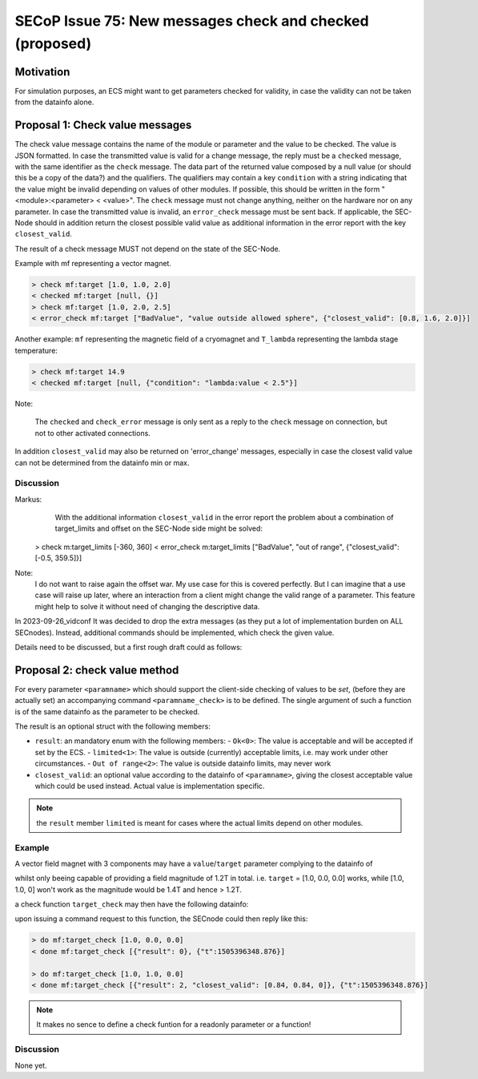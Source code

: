 SECoP Issue 75: New messages check and checked (proposed)
=========================================================

Motivation
----------

For simulation purposes, an ECS might want to get parameters checked for validity,
in case the validity can not be taken from the datainfo alone.

Proposal 1: Check value messages
--------------------------------

The check value message contains the name of the module or parameter
and the value to be checked. The value is JSON formatted.
In case the transmitted value is valid for a change message, the reply must
be a ``checked`` message, with the same identifier as the ``check`` message.
The data part of the returned value composed by a null value
(or should this be a copy of the data?) and the qualifiers.
The qualifiers may contain a key ``condition`` with a string indicating that
the value might be invalid depending on values of other modules.
If possible, this should be written in the form "<module>:<parameter> < <value>".
The ``check`` message must not change anything, neither on the hardware
nor on any parameter.
In case the transmitted value is invalid, an ``error_check`` message must be
sent back. If applicable, the SEC-Node should in addition return the closest
possible valid value as additional information in the error report with
the key ``closest_valid``.

The result of a check message MUST not depend on the state of the SEC-Node.

Example with mf representing a vector magnet.

.. code::

  > check mf:target [1.0, 1.0, 2.0]
  < checked mf:target [null, {}]
  > check mf:target [1.0, 2.0, 2.5]
  < error_check mf:target ["BadValue", "value outside allowed sphere", {"closest_valid": [0.8, 1.6, 2.0]}]

Another example: ``mf`` representing the magnetic field of a cryomagnet and ``T_lambda``
representing the lambda stage temperature:

.. code::

  > check mf:target 14.9
  < checked mf:target [null, {"condition": "lambda:value < 2.5"}]


Note:

   The ``checked`` and ``check_error`` message is only sent as a reply to the ``check``
   message on connection, but not to other activated connections.


In addition ``closest_valid`` may also be returned on 'error_change' messages, especially
in case the closest valid value can not be determined from the datainfo min or max.


Discussion
~~~~~~~~~~

Markus:
    With the additional information ``closest_valid`` in the error report the problem about
    a combination of target_limits and offset on the SEC-Node side might be solved:

  > check m:target_limits [-360, 360]
  < error_check m:target_limits ["BadValue", "out of range", {"closest_valid": [-0.5, 359.5]}]

Note:
    I do not want to raise again the offset war. My use case for this is covered perfectly.
    But I can imagine that a use case will raise up later, where an interaction from a client
    might change the valid range of a parameter. This feature might help to solve it without
    need of changing the descriptive data.

In 2023-09-26_vidconf It was decided to drop the extra messages (as they put a lot of implementation burden
on ALL SECnodes). Instead, additional commands should be implemented, which check the given value.

Details need to be discussed, but a first rough draft could as follows:


Proposal 2: check value method
------------------------------

For every parameter ``<paramname>`` which should support the client-side checking of values to be *set*,
(before they are actually set) an accompanying command ``<paramname_check>`` is to be defined.
The single argument of such a function is of the same datainfo as the parameter to be checked.

The result is an optional struct with the following members:

- ``result``: an mandatory enum with the following members:
  - ``Ok<0>``: The value is acceptable and will be accepted if set by the ECS.
  - ``limited<1>``: The value is outside (currently) acceptable limits, i.e. may work under other circumstances.
  - ``Out of range<2>``: The value is outside datainfo limits, may never work
- ``closest_valid``: an optional value according to the datainfo of ``<paramname>``, giving the closest acceptable value which could be used instead. Actual value is implementation specific.


.. note:: the ``result`` member ``limited`` is meant for cases where the actual limits depend on other modules.

Example
~~~~~~~

A vector field magnet with 3 components may have a ``value``/``target`` parameter
complying to the datainfo of

.. code::
    {"type": "array",
     "min": 3,
     "max": 3,
     "members": {"type": "float",
                 "min": -1.0,
                 "max": 1.0,
                 "unit": "T"}
    }

whilst only beeing capable of providing a field magnitude of 1.2T in total.
i.e. ``target`` = [1.0, 0.0, 0.0] works, while [1.0, 1.0, 0] won't work as the magnitude would be 1.4T and hence > 1.2T.

a check function ``target_check`` may then have the following datainfo:

.. code::
    {"type": "command",
     "argument": {"type": "array",
                  "min": 3,
                  "max": 3,
                  "members": {"type": "float",
                              "min": -1.0,
                              "max": 1.0,
                              "unit": "T"}
                  },
     "result": {"type": "struct",
                "members": {"result": {"type": "enum",
                                       "members": {"Ok": 0,
                                                   "limited": 1,
                                                   "Out of range": 2}
                                      },
                            "closest_valid": {"type":"array",
                                              "min": 3,
                                              "max": 3,
                                              "members": {"type": "float",
                                                          "min": -1.0,
                                                          "max": 1.0,
                                                          "unit": "T"}
                                             },
                            "optional": ["closest_valid"]}
                }
    }

upon issuing a command request to this function, the SECnode could then reply like this:

.. code::

  > do mf:target_check [1.0, 0.0, 0.0]
  < done mf:target_check [{"result": 0}, {"t":1505396348.876}]

  > do mf:target_check [1.0, 1.0, 0.0]
  < done mf:target_check [{"result": 2, "closest_valid": [0.84, 0.84, 0]}, {"t":1505396348.876}]




.. note:: It makes no sence to define a check funtion for a readonly parameter or a function!

Discussion
~~~~~~~~~~

None yet.
